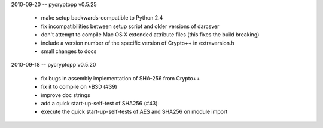 2010-09-20 -- pycryptopp v0.5.25

    * make setup backwards-compatible to Python 2.4
    * fix incompatibilities between setup script and older versions of darcsver
    * don't attempt to compile Mac OS X extended attribute files (this fixes the build breaking)
    * include a version number of the specific version of Crypto++ in extraversion.h
    * small changes to docs

2010-09-18 -- pycryptopp v0.5.20

    * fix bugs in assembly implementation of SHA-256 from Crypto++
    * fix it to compile on *BSD (#39)
    * improve doc strings
    * add a quick start-up-self-test of SHA256 (#43)
    * execute the quick start-up-self-tests of AES and SHA256 on module import
